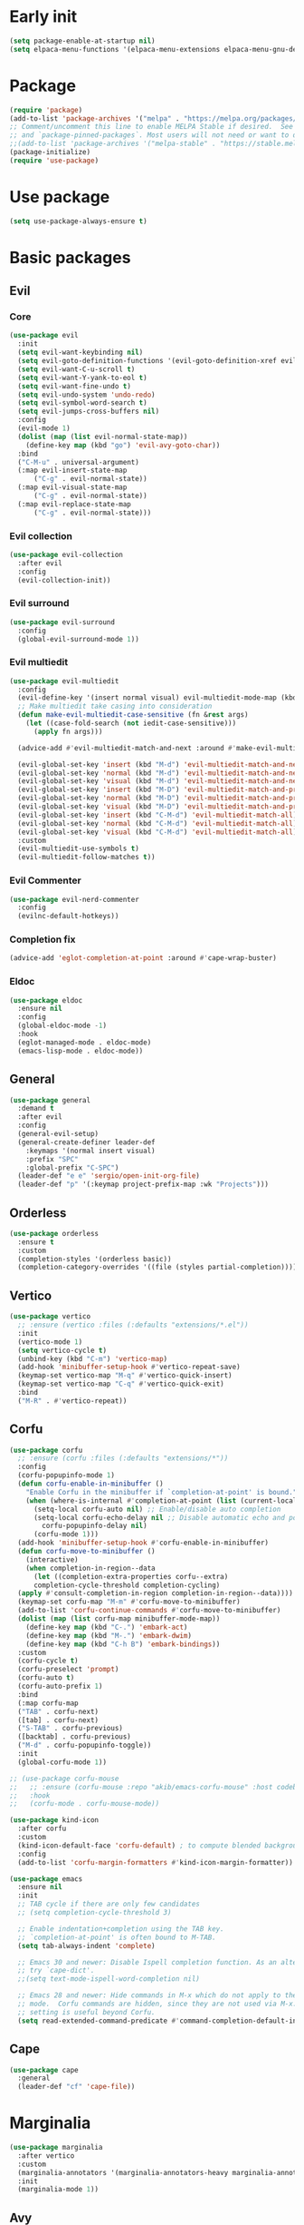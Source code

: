 #+PROPERTY: header-args :tangle init.el :results none
#+STARTUP: content

* Early init
:PROPERTIES:
:header-args: :tangle early-init.el
:END:
#+begin_src emacs-lisp
  (setq package-enable-at-startup nil)
  (setq elpaca-menu-functions '(elpaca-menu-extensions elpaca-menu-gnu-devel-elpa))
#+end_src

* Package
#+begin_src emacs-lisp
  (require 'package)
  (add-to-list 'package-archives '("melpa" . "https://melpa.org/packages/") t)
  ;; Comment/uncomment this line to enable MELPA Stable if desired.  See `package-archive-priorities`
  ;; and `package-pinned-packages`. Most users will not need or want to do this.
  ;;(add-to-list 'package-archives '("melpa-stable" . "https://stable.melpa.org/packages/") t)
  (package-initialize) 
  (require 'use-package)
#+end_src
* Use package
#+begin_src emacs-lisp
  (setq use-package-always-ensure t)
#+end_src

* Basic packages
** Evil
*** Core
#+begin_src emacs-lisp
  (use-package evil
    :init
    (setq evil-want-keybinding nil)
    (setq evil-goto-definition-functions '(evil-goto-definition-xref evil-goto-definition-imenu evil-goto-definition-semantic evil-goto-definition-search))
    (setq evil-want-C-u-scroll t)
    (setq evil-want-Y-yank-to-eol t)
    (setq evil-want-fine-undo t)
    (setq evil-undo-system 'undo-redo)
    (setq evil-symbol-word-search t)
    (setq evil-jumps-cross-buffers nil)
    :config
    (evil-mode 1)
    (dolist (map (list evil-normal-state-map))
      (define-key map (kbd "go") 'evil-avy-goto-char))
    :bind
    ("C-M-u" . universal-argument)
    (:map evil-insert-state-map
        ("C-g" . evil-normal-state))
    (:map evil-visual-state-map
        ("C-g" . evil-normal-state))
    (:map evil-replace-state-map
        ("C-g" . evil-normal-state)))
#+end_src

*** Evil collection
#+begin_src emacs-lisp
  (use-package evil-collection
    :after evil
    :config
    (evil-collection-init))
#+end_src

*** Evil surround
#+begin_src emacs-lisp
  (use-package evil-surround
    :config
    (global-evil-surround-mode 1))
#+end_src

*** Evil multiedit
#+begin_src emacs-lisp
  (use-package evil-multiedit
    :config
    (evil-define-key '(insert normal visual) evil-multiedit-mode-map (kbd "RET") nil)
    ;; Make multiedit take casing into consideration
    (defun make-evil-multiedit-case-sensitive (fn &rest args)
      (let ((case-fold-search (not iedit-case-sensitive)))
        (apply fn args)))

    (advice-add #'evil-multiedit-match-and-next :around #'make-evil-multiedit-case-sensitive)

    (evil-global-set-key 'insert (kbd "M-d") 'evil-multiedit-match-and-next)
    (evil-global-set-key 'normal (kbd "M-d") 'evil-multiedit-match-and-next)
    (evil-global-set-key 'visual (kbd "M-d") 'evil-multiedit-match-and-next)
    (evil-global-set-key 'insert (kbd "M-D") 'evil-multiedit-match-and-prev)
    (evil-global-set-key 'normal (kbd "M-D") 'evil-multiedit-match-and-prev)
    (evil-global-set-key 'visual (kbd "M-D") 'evil-multiedit-match-and-prev)
    (evil-global-set-key 'insert (kbd "C-M-d") 'evil-multiedit-match-all)
    (evil-global-set-key 'normal (kbd "C-M-d") 'evil-multiedit-match-all)
    (evil-global-set-key 'visual (kbd "C-M-d") 'evil-multiedit-match-all)
    :custom
    (evil-multiedit-use-symbols t)
    (evil-multiedit-follow-matches t))
#+end_src

*** Evil Commenter
#+begin_src emacs-lisp
  (use-package evil-nerd-commenter
    :config
    (evilnc-default-hotkeys))
#+end_src

*** Completion fix
#+begin_src emacs-lisp
  (advice-add 'eglot-completion-at-point :around #'cape-wrap-buster)
#+end_src

*** Eldoc
#+begin_src emacs-lisp
  (use-package eldoc
    :ensure nil
    :config
    (global-eldoc-mode -1)
    :hook
    (eglot-managed-mode . eldoc-mode)
    (emacs-lisp-mode . eldoc-mode))
#+end_src
** General
#+begin_src emacs-lisp
  (use-package general
    :demand t
    :after evil
    :config
    (general-evil-setup)
    (general-create-definer leader-def
      :keymaps '(normal insert visual)
      :prefix "SPC"
      :global-prefix "C-SPC")
    (leader-def "e e" 'sergio/open-init-org-file)
    (leader-def "p" '(:keymap project-prefix-map :wk "Projects")))
#+end_src
** Orderless
#+begin_src emacs-lisp
  (use-package orderless
    :ensure t
    :custom
    (completion-styles '(orderless basic))
    (completion-category-overrides '((file (styles partial-completion)))))
#+end_src

** Vertico
#+begin_src emacs-lisp
  (use-package vertico
    ;; :ensure (vertico :files (:defaults "extensions/*.el"))
    :init
    (vertico-mode 1)
    (setq vertico-cycle t)
    (unbind-key (kbd "C-m") 'vertico-map)
    (add-hook 'minibuffer-setup-hook #'vertico-repeat-save)
    (keymap-set vertico-map "M-q" #'vertico-quick-insert)
    (keymap-set vertico-map "C-q" #'vertico-quick-exit)
    :bind
    ("M-R" . #'vertico-repeat))
#+end_src

** Corfu
#+begin_src emacs-lisp
  (use-package corfu
    ;; :ensure (corfu :files (:defaults "extensions/*"))
    :config
    (corfu-popupinfo-mode 1)
    (defun corfu-enable-in-minibuffer ()
      "Enable Corfu in the minibuffer if `completion-at-point' is bound."
      (when (where-is-internal #'completion-at-point (list (current-local-map)))
        (setq-local corfu-auto nil) ;; Enable/disable auto completion
        (setq-local corfu-echo-delay nil ;; Disable automatic echo and popup
  		  corfu-popupinfo-delay nil)
        (corfu-mode 1)))
    (add-hook 'minibuffer-setup-hook #'corfu-enable-in-minibuffer)
    (defun corfu-move-to-minibuffer ()
      (interactive)
      (when completion-in-region--data
        (let ((completion-extra-properties corfu--extra)
  	    completion-cycle-threshold completion-cycling)
  	(apply #'consult-completion-in-region completion-in-region--data))))
    (keymap-set corfu-map "M-m" #'corfu-move-to-minibuffer)
    (add-to-list 'corfu-continue-commands #'corfu-move-to-minibuffer)
    (dolist (map (list corfu-map minibuffer-mode-map))
      (define-key map (kbd "C-.") 'embark-act)
      (define-key map (kbd "M-.") 'embark-dwim)
      (define-key map (kbd "C-h B") 'embark-bindings))
    :custom
    (corfu-cycle t)
    (corfu-preselect 'prompt)
    (corfu-auto t)
    (corfu-auto-prefix 1)
    :bind
    (:map corfu-map
  	("TAB" . corfu-next)
  	([tab] . corfu-next)
  	("S-TAB" . corfu-previous)
  	([backtab] . corfu-previous)
  	("M-d" . corfu-popupinfo-toggle))
    :init
    (global-corfu-mode 1))
#+end_src

#+begin_src emacs-lisp
  ;; (use-package corfu-mouse
  ;;   ;; :ensure (corfu-mouse :repo "akib/emacs-corfu-mouse" :host codeberg)
  ;;   :hook
  ;;   (corfu-mode . corfu-mouse-mode))

  (use-package kind-icon
    :after corfu
    :custom
    (kind-icon-default-face 'corfu-default) ; to compute blended backgrounds correctly
    :config
    (add-to-list 'corfu-margin-formatters #'kind-icon-margin-formatter))
#+end_src

#+begin_src emacs-lisp
  (use-package emacs
    :ensure nil
    :init
    ;; TAB cycle if there are only few candidates
    ;; (setq completion-cycle-threshold 3)

    ;; Enable indentation+completion using the TAB key.
    ;; `completion-at-point' is often bound to M-TAB.
    (setq tab-always-indent 'complete)

    ;; Emacs 30 and newer: Disable Ispell completion function. As an alternative,
    ;; try `cape-dict'.
    ;;(setq text-mode-ispell-word-completion nil)

    ;; Emacs 28 and newer: Hide commands in M-x which do not apply to the current
    ;; mode.  Corfu commands are hidden, since they are not used via M-x. This
    ;; setting is useful beyond Corfu.
    (setq read-extended-command-predicate #'command-completion-default-include-p))
#+end_src

** Cape
#+begin_src emacs-lisp
  (use-package cape
    :general
    (leader-def "cf" 'cape-file))
#+end_src

* Marginalia
#+begin_src emacs-lisp
  (use-package marginalia
    :after vertico
    :custom
    (marginalia-annotators '(marginalia-annotators-heavy marginalia-annotators-light nil))
    :init
    (marginalia-mode 1))
#+end_src

** Avy
#+begin_src emacs-lisp
  (use-package avy)
#+end_src
** Which key
#+begin_src emacs-lisp
  (use-package which-key
    :config
    (which-key-mode 1))
#+end_src

** Embark
#+begin_src emacs-lisp
  (use-package embark
    :commands (embark-act embark-dwim embark-bindings)
    :init
    (setq enable-recursive-minibuffers t)
    (minibuffer-depth-indicate-mode 1)
    :config
    (setq embark-quit-after-action nil)
    :bind 
    (:map minibuffer-mode-map
          ("C-." . embark-act))
    (:map evil-normal-state-map
          ("C-." . embark-act))
    (:map evil-insert-state-map
          ("C-." . embark-act))
    (:map evil-visual-state-map 
          ("C-." . embark-act))
    (:map evil-replace-state-map 
          ("C-." . embark-act))
    :general
    (leader-def
      "." 'embark-act))
#+end_src
* Consult
#+begin_src emacs-lisp
  (use-package consult
    :bind
    ("C-x ," . consult-recent-file)
    ("C-s" . consult-line)
    ("C-x b" . consult-buffer)
    ("C-c r" . consult-ripgrep)
    ("C-c e t" . consult-theme)
    :config
    (consult-customize consult-theme :preview-key '(:debounce 0.5 any))
  :general
    (leader-def
      "b" 'consult-buffer
      "," 'consult-recent-file
      "r" 'consult-ripgrep
      "e t" 'consult-theme))
#+end_src
** Embark consult
#+begin_src emacs-lisp
  (use-package embark-consult
    :demand t
    :hook
    (embark-collect-mode . consult-preview-at-point-mode))
#+end_src
* Basic config
#+begin_src emacs-lisp
  (setq completion-ignore-case t)
  (setq read-file-name-completion-ignore-case t)
  (setq read-buffer-completion-ignore-case t)
  (setq display-line-numbers-type 'relative)
  (global-display-line-numbers-mode 1)
  (dolist (mode '(doc-view-mode-hook
                  org-mode-hook
                  term-mode-hook
                  shell-mode-hook
                  eshell-mode-hook
                  vterm-mode-hook
                  treemacs-mode-hook
                  inferior-python-mode-hook
                  pdf-view-mode-hook
                  compilation-mode-hook))
    (add-hook mode #'(lambda () (display-line-numbers-mode 0))))
#+end_src
** Garbage collection
#+begin_src emacs-lisp
(setq gc-cons-threshold 80000000) ;; original value * 100
#+end_src
** Read process output max
#+begin_src emacs-lisp
(setq read-process-output-max (* 1024 1024)) ;; 1mb
#+end_src
** Backups
#+begin_src emacs-lisp
  (make-directory "~/.emacs_backup/" t)
  (make-directory "~/.emacs_autosave/" t)
  (defvar backup-dir (expand-file-name "~/.emacs_backup/"))
  (defvar autosave-dir (expand-file-name "~/.emacs_autosave/"))
  (setq backup-directory-alist (list (cons ".*" backup-dir)))
  (setq auto-save-list-file-prefix autosave-dir)
  (setq auto-save-file-name-transforms `((".*" ,autosave-dir t)))
  (setq backup-by-copying t
        delete-old-versions t
        kept-new-versions 6
        kept-old-versions 2
        version-control t)
#+end_src

** Agenda
#+begin_src emacs-lisp
  (setq agenda-file "~/Documents/agenda.org")
#+end_src

** Notes
#+begin_src emacs-lisp
  (setq notes-directory "~/Google Drive/My Drive/Notes/")
#+end_src

** Scratch message / Startup
#+begin_src emacs-lisp
  (setq initial-scratch-message "")
  (setq inhibit-startup-message t)
  (setq system-time-locale "C")
  (setq visible-bell t)
  (setq ring-bell-function 'ignore)
  (setq enable-local-eval t)
#+end_src

** Column number mode
#+begin_src emacs-lisp
  (column-number-mode 1)
#+end_src
** Save history
#+begin_src emacs-lisp
  (savehist-mode 1)
#+end_src
** Shortcut to this file
#+begin_src emacs-lisp
  (use-package emacs
    :ensure nil
    :init
    (defun sergio/open-init-org-file ()
      (interactive)
      (find-file (concat user-emacs-directory "init.org")))

    (global-set-key (kbd "C-c e e") 'sergio/open-init-org-file))
#+end_src

** Recent files
#+begin_src emacs-lisp
  (recentf-mode 1)
#+end_src

** Projects
#+begin_src emacs-lisp
    (use-package project
      :ensure nil
      :config
      (defun sergio/project-rg ()
	(interactive)
	(let ((default-directory (project-root (project-current))))
	  (consult-ripgrep default-directory)))
      (define-key project-prefix-map "r" 'sergio/project-rg)
      (add-to-list 'project-switch-commands (list 'sergio/project-rg "Ripgrep"))

      (setq project-switch-commands (remove '(project-vc-dir "VC-Dir") project-switch-commands))

      (defun sergio/project-magit ()
	(interactive)
	(let ((default-directory (project-root (project-current))))
	  (magit-status)))
      (define-key project-prefix-map "m" 'sergio/project-magit)
      (add-to-list 'project-switch-commands (list 'sergio/project-magit "Magit"))

      (setq project-find-functions (list #'project-try-vc))
      (add-to-list 'project-switch-commands (list 'project-switch-to-buffer "List buffers"))
      (defun sergio/project-add-variable ()
	    (interactive)
	    "Add dir variable to the main project directory."
	    (let ((default-directory (project-root (project-current))))
	      (call-interactively 'add-dir-local-variable)))
      (define-key project-prefix-map "V" 'sergio/project-add-variable))
#+end_src

** Shell mode
#+begin_src emacs-lisp
  (use-package sh-script
    :ensure nil
    :hook
    (sh-mode . (lambda () (setq-local tab-width 4))))
#+end_src

** Calendar
#+begin_src emacs-lisp
  (use-package calendar
    :ensure nil
    :config
    (setq calendar-week-start-day 1))
#+end_src

** Winner
#+begin_src emacs-lisp
  (winner-mode 1)
#+end_src

** Disable suspend keys
#+begin_src emacs-lisp
  (unbind-key (kbd "C-x C-z") global-map)
#+end_src

** Project
#+begin_src emacs-lisp
  (use-package project
    :ensure nil
    :config
    (defun sergio/project-rg ()
      (interactive)
      (let ((default-directory (project-root (project-current))))
	(consult-ripgrep default-directory)))
    (define-key project-prefix-map "r" 'sergio/project-rg)
    (add-to-list 'project-switch-commands (list 'sergio/project-rg "Ripgrep"))

    (setq project-switch-commands (remove '(project-vc-dir "VC-Dir") project-switch-commands))

    (defun sergio/project-magit ()
      (interactive)
      (let ((default-directory (project-root (project-current))))
	(magit-status)))
    (define-key project-prefix-map "m" 'sergio/project-magit)
    (add-to-list 'project-switch-commands (list 'sergio/project-magit "Magit"))

    (setq project-find-functions (list #'project-try-vc))
    (add-to-list 'project-switch-commands (list 'project-switch-to-buffer "List buffers"))
    (defun sergio/project-add-variable ()
      (interactive)
      "Add dir variable to the main project directory."
      (let ((default-directory (project-root (project-current))))
	(call-interactively 'add-dir-local-variable)))
    (define-key project-prefix-map "V" 'sergio/project-add-variable))
#+end_src
** Mouse on terminal
#+begin_src emacs-lisp
  (xterm-mouse-mode 1)
#+end_src
** VC
#+begin_src emacs-lisp
  (setq vc-handled-backends '(Git))
#+end_src
** Compilation
#+begin_src emacs-lisp
  (setq compilation-scroll-output t)
  (setq switch-to-buffer-obey-display-actions t)
  (add-hook 'compilation-filter-hook 'ansi-color-compilation-filter)
#+end_src
** Wgrep
#+begin_src emacs-lisp
(use-package wgrep
  :defer t)
#+end_src
** Dired
#+begin_src emacs-lisp
  (use-package dired
    :ensure nil
    :init
    (add-hook 'dired-mode-hook 'dired-hide-details-mode)
    :config
    (setq dired-listing-switches "-alh"))

  (use-package dired-gitignore
    :after dired
    :bind (:map dired-mode-map
                            ("C-c h" . #'dired-gitignore-global-mode)))

  (use-package dired-narrow
    :after dired)
#+end_src

#+RESULTS:
** Swap CMD and Copy
#+begin_src emacs-lisp
;;   (setq mac-command-modifier 'control
;;         mac-control-modifier 'super)
#+end_src
* UI
** Modes
#+begin_src emacs-lisp
  (tool-bar-mode -1)
  (menu-bar-mode 1)
  (scroll-bar-mode 1)
#+end_src

** Theme
#+begin_src emacs-lisp
  (setq modus-themes-mode-line '(accented borderless (padding . 2)))
  (load-theme 'modus-vivendi)
#+end_src
*** Extra themes
#+begin_src emacs-lisp
  (use-package doom-themes
    :defer t
    :config
    ;; (load-theme 'doom-oceanic-next t)
    ;; (doom-themes-org-config)
    )

  (use-package ef-themes
    :defer t
    :config
    ;; (load-theme 'ef-elea-light t)
    )
#+end_src

** Fonts
#+begin_src emacs-lisp
  (defun set-window-faces (frame)
    "Set font families and sizes for all frames.
  FRAME is the frame where the setting gets done."
    (set-face-attribute 'default nil :family "JetBrains Mono" :height 140)
    (set-face-attribute 'fixed-pitch nil :family "JetBrains Mono" :height 140)
    (remove-hook 'after-make-frame-functions 'set-window-faces))

  (if (and (boundp 'server-process)
           (processp server-process)
           (server-running-p))
      (add-hook 'after-make-frame-functions #'set-window-faces)
    (set-window-faces nil))
#+end_src

** Icons
#+begin_src emacs-lisp
  (use-package all-the-icons)

  (use-package nerd-icons
    :config
    (defun nerd-icons--web-mode-icon (&rest arg-overrides)
      "Get icon for a `web-mode' buffer with ARG-OVERRIDES."
      (all-the-icons--web-mode nil arg-overrides)))
#+end_src

** Show/complete parentheses
#+begin_src emacs-lisp
  (show-paren-mode 1)
  (setq show-paren-style 'expression)
  (setq show-paren-when-point-inside-paren nil)
  (add-hook 'python-mode-hook 'electric-pair-local-mode)
  (add-hook 'python-ts-mode-hook 'electric-pair-local-mode)
  (add-hook 'csharp-mode-hook 'electric-pair-local-mode)
  (add-hook 'csharp-ts-mode-hook 'electric-pair-local-mode)
#+end_src

** Windmove
#+begin_src emacs-lisp
  (windmove-default-keybindings '(ctrl shift))
#+end_src

** Italic comments
#+begin_src emacs-lisp
  ;; Some comment
  (set-face-attribute 'font-lock-comment-face nil :slant 'italic)
#+end_src

** Smooth scrolling
#+begin_src emacs-lisp
  (pixel-scroll-mode 1)
  (pixel-scroll-precision-mode 1)
#+end_src
* Packages
** Transient
#+begin_src emacs-lisp
(use-package transient)
#+end_src
** Magit
#+begin_src emacs-lisp
  (use-package magit
    :bind
    ("C-x C-g" . magit-status)
    ("C-x g" . magit-status)
    :general
    (leader-def
      "g" 'magit-status))
#+end_src
** Terraform
#+begin_src emacs-lisp
      (use-package terraform-mode
        :mode ("\\.tf$" . terraform-mode)
        :bind )
#+end_src
** Yasnippets
#+begin_src emacs-lisp
  (use-package yasnippet
    :hook
    (prog-mode . yas-minor-mode))
#+end_src

#+begin_src emacs-lisp
  (use-package yasnippet-snippets
    :after yasnippet)
#+end_src
** Rainbow delimiters
#+begin_src emacs-lisp
  (use-package rainbow-delimiters
    :hook
    (prog-mode . rainbow-delimiters-mode)
    (org-mode . rainbow-delimiters-mode))
  ;; Test ((()))
#+end_src
** Rainbow mode
#+begin_src emacs-lisp
  (use-package rainbow-mode
    :config
    (rainbow-mode 1))
#+end_src
** Vterm
#+begin_src emacs-lisp
  (use-package vterm
    :commands (vterm vterm-other-window)
    :config
    (setq vterm-shell "/usr/bin/bash")
    :bind
    (("C-c x x" . 'vterm)
     ("C-c x v" . 'vterm-other-window)))
#+end_src
** Docker
#+begin_src emacs-lisp
  (use-package docker
    :commands (docker docker-compose)
    :init
    (setq docker-run-async-with-buffer-function 'docker-run-async-with-buffer-vterm))

#+end_src
*** Dockerfiles
#+begin_src emacs-lisp
  (use-package dockerfile-ts-mode
    :ensure nil
    :mode (("\\.dockerfile\\'" . dockerfile-ts-mode)
  	 ("\\Dockerfile\\'" . dockerfile-ts-mode)))
#+end_src
** Yaml
#+begin_src emacs-lisp
  (use-package yaml-ts-mode
    :ensure nil
    :mode (("\\.yml\\'" . yaml-ts-mode)))
#+end_src
** Python
#+begin_src emacs-lisp
  (use-package python
    :ensure nil
    :bind (:map python-ts-mode-map
  	      (
  	      ("M-<left>" . python-indent-shift-left)
  	      ("M-<right>" . python-indent-shift-right)
  	      ("C-c C-k" . python-shell-restart)
  	      ("C-<return>" . (lambda ()
  				(interactive)
  				(python-shell-send-statement)
  				(python-nav-forward-statement)))
  	      ))
    :config
    (define-key inferior-python-mode-map (kbd "C-c C-k")
  	      #'(lambda () (interactive) (kill-buffer)))
    :mode
    (("\\.py$" . python-ts-mode)
     ("\\.ipynb$" . python-ts-mode))
    :hook
    ((python-ts-mode python-mode) . (lambda () (setq outline-regexp "[[:space:]]*\\_<\\(?:def\\|class\\|async[[:space:]]+\\(?:def\\)\\)\\_>")))
    )
#+end_src
** Pyvenv
#+begin_src emacs-lisp
  (use-package pyvenv
      :init
      (pyvenv-tracking-mode 1)
      :hook
      (python-ts-mode . pyvenv-mode)
      :config
      (add-hook 'pyvenv-post-activate-hooks #'(lambda ()
  						(let* ((version_pyscript "import sys; print(f\"{sys.version_info[0]}.{sys.version_info[1]}\", end=\"\")")
  						       (python-version (shell-command-to-string (concat "python -c '" version_pyscript "'"))))
  						 (setenv "PYTHONPATH" (concat pyvenv-virtual-env "lib/python" python-version "/site-packages/"))))))
#+end_src
** Poetry
#+begin_src emacs-lisp
  (use-package poetry
    :hook
    (python-ts-mode . poetry-tracking-mode))
#+end_src
** Markdown
#+begin_src emacs-lisp
  (use-package markdown-mode
    :mode ("\\.md\\'" . markdown-mode))
#+end_src
** Rest client
#+begin_src emacs-lisp
  (use-package restclient
    :commands (restclient-mode))
#+end_src

#+begin_src emacs-lisp
  (use-package ob-restclient
    :after org)
#+end_src
** Org mode
#+begin_src emacs-lisp
  (use-package mixed-pitch)

  (use-package org
    :init
    (setq org-todo-keywords (quote ((sequence "TODO(t)" "|" "ABANDONED(b)" "DONE(d)"))))
    (setq org-log-done t)
    (defun sergio/check-cell ()
      (interactive)
      (let ((cell (org-table-get-field)))
	(if (string-match "[[:graph:]]" cell)
	    (org-table-blank-field)
	  (insert "X")
	  (org-table-align))
	(org-table-next-row)))
    (global-set-key (kbd "C-c C-a") 'org-agenda)
    :custom
    (org-ellipsis " ▼")
    (org-latex-pdf-process
     '("pdflatex -interaction nonstopmode -output-directory %o %f"
       "bibtex %b"
       "pdflatex -interaction nonstopmode -output-directory %o %f"
       "pdflatex -interaction nonstopmode -output-directory %o %f"))
    (org-latex-logfiles-extensions
     '("lof" "lot" "tex~" "aux" "idx" "log" "out" "toc" "nav" "snm" "vrb" "dvi" "fdb_latexmk" "blg" "brf" "fls" "entoc" "ps" "spl" "bbl" "xmpi" "run.xml" "bcf" "acn" "acr" "alg" "glg" "gls" "ist"))
    (org-confirm-babel-evaluate nil)
    (org-image-actual-width nil)
    (org-latex-caption-above nil)
    (org-src-window-setup 'current-window)
    (org-M-RET-may-split-line '((default)))
    (org-odt-preferred-output-format "docx")
    (org-startup-indented t)
    :hook
    (org-mode . url-handler-mode)
    (org-mode . visual-line-mode)
    (org-mode . mixed-pitch-mode)
    ;; (org-mode . org-modern-mode)			;
    :config
    (set-face-attribute 'org-level-1 nil :height 2.0)
    (set-face-attribute 'org-level-2 nil :height 1.7)
    (set-face-attribute 'org-level-3 nil :height 1.4)
    (set-face-attribute 'org-level-4 nil :height 1.2)
    (set-face-attribute 'org-level-5 nil :height 1.0)
    (setq org-indent-indentation-per-level 2)
    (require 'ox-md)
    (require 'org-tempo)
    (dolist (template '(("sh" . "src shell")
			("el" . "src emacs-lisp")
			("py" . "src python")
			("ja" . "src java")
			("sql" . "src sql")
			("yaml" . "src yaml")
			("rest" . "src restclient")
			("cc" . "src C")))
      (add-to-list 'org-structure-template-alist template))

    ;; Babel languages.
    (org-babel-do-load-languages
     'org-babel-load-languages
     '((emacs-lisp . t)
       (latex . t)
       (shell . t)
       (C . t)
       (sql . t)
       (java . t)
       (restclient . t)
       (python . t)))

    (push '("conf-unix" . conf-unix) org-src-lang-modes)
    (setq org-latex-with-hyperref nil)
    (unless (boundp 'org-latex-classes)
      (setq org-latex-classes nil))
    (add-to-list 'org-agenda-files agenda-file)
    (require 's)
    (mapcar #'(lambda (f) (add-to-list 'org-agenda-files (concat notes-directory f)))
	    (-filter #'(lambda (f) (s-ends-with? ".org" f))
		     (directory-files notes-directory))))

  (use-package org-contrib
    :config
    (require 'ox-extra)
    (ox-extras-activate '(latex-header-blocks ignore-headlines)))
#+end_src
** Move text
#+begin_src emacs-lisp
  (use-package move-text
    :bind
    ("M-<up>" . move-text-up)
    ("M-<down>" . move-text-down))
#+end_src
** Json
#+begin_src emacs-lisp
  (use-package jsonrpc
    :config
    (fset #'jsonrpc--log-event #'ignore))
#+end_src

#+begin_src emacs-lisp
  (use-package json-mode
    :config
    (add-hook 'json-mode-hook #'(lambda () (indent-tabs-mode -1)))
    (add-hook 'json-mode-hook #'(lambda () (make-local-variable 'js-indent-level) (setq js-indent-level 4)))
    :mode ("\\.json$" . json-mode))
#+end_src
** Eglot
#+begin_src emacs-lisp
  (defun sergio/eglot-auto-format ()
    (interactive)
    (eglot-format-buffer))
#+end_src

#+begin_src emacs-lisp
  (use-package eglot
    :commands (eglot eglot-ensure)
    :init
    (add-hook 'pyvenv-post-activate-hooks 'eglot-ensure 100)
    :hook
    ((csharp-ts-mode csharp-mode) . eglot-ensure)
    :general
    (leader-def
      "l r" 'eglot-rename
      "l a" 'eglot-code-actions
      "l h" 'eldoc)
    :config
    (set-face-attribute 'eglot-diagnostic-tag-unnecessary-face nil :strike-through t)
    (add-hook 'eglot-managed-mode-hook #'(lambda () (add-hook 'after-save-hook 'sergio/eglot-auto-format nil t)))
    (add-hook 'eglot-managed-mode-hook (lambda () (setq completion-at-point-functions (nconc (butlast completion-at-point-functions) '(cape-file t)))))
    (setq-default eglot-workspace-configuration
  		'(:pylsp (:plugins (:flake8 (:enabled t)
  				    :pycodestyle (:enabled :json-false)
  				    :pyflakes (:enabled :json-false)
  				    :mccabe (:enabled :json-false)
  				    :mypy (:enabled t))
  			  :configurationSources ["flake8"])
  		  :terraform-ls (:prefillRequiredFields t)))
    (setq eglot-events-buffer-size 0)
    (setq eglot-server-programs `(((rust-ts-mode rust-mode) . ("rust-analyzer"))
  				((cmake-mode cmake-ts-mode) . ("cmake-language-server"))
  				(vimrc-mode . ("vim-language-server" "--stdio"))
  				((python-mode python-ts-mode)
  				 . ,(eglot-alternatives
  				     '("pylsp" "pyls" ("pyright-langserver" "--stdio") "jedi-language-server")))
  				((js-json-mode json-mode json-ts-mode)
  				 . ,(eglot-alternatives '(("vscode-json-language-server" "--stdio")
  							  ("vscode-json-languageserver" "--stdio")
  							  ("json-languageserver" "--stdio"))))
  				((js-mode js-ts-mode tsx-ts-mode typescript-ts-mode typescript-mode)
  				 . ("typescript-language-server" "--stdio"))
  				((bash-ts-mode sh-mode) . ("bash-language-server" "start"))
  				((php-mode phps-mode)
  				 . ,(eglot-alternatives
  				     '(("phpactor" "language-server")
  				       ("php" "vendor/felixfbecker/language-server/bin/php-language-server.php"))))
  				((c-mode c-ts-mode c++-mode c++-ts-mode objc-mode)
  				 . ,(eglot-alternatives
  				     '("clangd" "ccls")))
  				(((caml-mode :language-id "ocaml")
  				  (tuareg-mode :language-id "ocaml") reason-mode)
  				 . ("ocamllsp"))
  				((ruby-mode ruby-ts-mode)
  				 . ("solargraph" "socket" "--port" :autoport))
  				(haskell-mode
  				 . ("haskell-language-server-wrapper" "--lsp"))
  				(elm-mode . ("elm-language-server"))
  				(mint-mode . ("mint" "ls"))
  				(kotlin-mode . ("kotlin-language-server"))
  				((go-mode go-dot-mod-mode go-dot-work-mode go-ts-mode go-mod-ts-mode)
  				 . ("gopls"))
  				((R-mode ess-r-mode) . ("R" "--slave" "-e"
  							"languageserver::run()"))
  				((java-mode java-ts-mode) . ("jdtls"))
  				((dart-mode dart-ts-mode)
  				 . ("dart" "language-server"
  				    "--client-id" "emacs.eglot-dart"))
  				((elixir-mode elixir-ts-mode heex-ts-mode)
  				 . ,(if (and (fboundp 'w32-shell-dos-semantics)
  					 (w32-shell-dos-semantics))
  					'("language_server.bat")
  				      (eglot-alternatives
  				       '("language_server.sh" "start_lexical.sh"))))
  				(ada-mode . ("ada_language_server"))
  				(scala-mode . ,(eglot-alternatives
  						'("metals" "metals-emacs")))
  				(racket-mode . ("racket" "-l" "racket-langserver"))
  				((tex-mode context-mode texinfo-mode bibtex-mode)
  				 . ,(eglot-alternatives '("digestif" "texlab")))
  				(erlang-mode . ("erlang_ls" "--transport" "stdio"))
  				((yaml-ts-mode yaml-mode) . ("yaml-language-server" "--stdio"))
  				(nix-mode . ,(eglot-alternatives '("nil" "rnix-lsp" "nixd")))
  				(nickel-mode . ("nls"))
  				(gdscript-mode . ("localhost" 6008))
  				((fortran-mode f90-mode) . ("fortls"))
  				(futhark-mode . ("futhark" "lsp"))
  				((lua-mode lua-ts-mode) . ,(eglot-alternatives
  							    '("lua-language-server" "lua-lsp")))
  				(zig-mode . ("zls"))
  				((css-mode css-ts-mode)
  				 . ,(eglot-alternatives '(("vscode-css-language-server" "--stdio")
  							  ("css-languageserver" "--stdio"))))
  				(html-mode . ,(eglot-alternatives '(("vscode-html-language-server" "--stdio") ("html-languageserver" "--stdio"))))
  				((dockerfile-mode dockerfile-ts-mode) . ("docker-langserver" "--stdio"))
  				((clojure-mode clojurescript-mode clojurec-mode clojure-ts-mode)
  				 . ("clojure-lsp"))
  				((csharp-mode csharp-ts-mode)
  				 . ,(eglot-alternatives
  				     '(("OmniSharp" "-lsp")
  				       ("csharp-ls"))))
  				(purescript-mode . ("purescript-language-server" "--stdio"))
  				((perl-mode cperl-mode) . ("perl" "-MPerl::LanguageServer" "-e" "Perl::LanguageServer::run"))
  				(markdown-mode
  				 . ,(eglot-alternatives
  				     '(("marksman" "server")
  				       ("vscode-markdown-language-server" "--stdio"))))
  				(graphviz-dot-mode . ("dot-language-server" "--stdio"))
  				(terraform-mode . ("terraform-ls" "serve"))
  				(svelte-mode . ("svelteserver" "--stdio"))))
    (defun sergio/count-flymake-errors ()
      (let ((count 0))
        (dolist (d (flymake-diagnostics))
  	(when (= (flymake--severity :error)
  		 (flymake--severity (flymake-diagnostic-type d)))
  	  (cl-incf count)))
        count))
    (defun sergio/prepend-flymake-to-eldoc ()
      "Remove the flymake eldoc function if it is there, and then move it to the beginning of the eldoc-documentation-functions list."
      (interactive)
      (let* ((funcs eldoc-documentation-functions)
  	   (funcs-with-flymake (push 'flymake-eldoc-function funcs))
  	   (funcs-final (cl-remove-duplicates funcs-with-flymake :from-end t)))
        (setq eldoc-documentation-functions funcs-final)))
    (add-hook 'eglot-managed-mode-hook 'sergio/prepend-flymake-to-eldoc)
    :bind (:map eglot-mode-map
                ("C-c l r" . eglot-rename)
                ("C-c l a" . eglot-code-actions)))
#+end_src

#+begin_src emacs-lisp
  ;; (use-package eglot-booster
  ;;   :after eglot
  ;;   :config (eglot-booster-mode)
  ;;   ;; :ensure (eglot-booster :repo "jdtsmith/eglot-booster" :host github)
  ;;   )
#+end_src
** C#
#+begin_src emacs-lisp
  (use-package csharp-mode
    :ensure nil
    :init
    (add-hook 'csharp-ts-mode-hook 'which-function-mode)
    (add-hook 'csharp-ts-mode-hook #'(lambda () (setq-local tab-width 4)))
    :config
    :init
    (add-to-list 'exec-path "~/.local/omnisharp")
    :mode ("\\.cs$" . csharp-ts-mode))
#+end_src
** Save place
#+begin_src emacs-lisp
  (use-package saveplace
    :ensure nil
    :init
    (save-place-mode 1))
#+end_src
** Ox-Pandoc
#+begin_src emacs-lisp
  (use-package ox-pandoc
    :after org)
#+end_src
** Ibuffer
#+begin_src emacs-lisp
  (setq ibuffer-saved-filter-groups
	(quote (("default"
		 ("dired" (mode . dired-mode))
		 ("help" (or
			  (mode . helpful-mode)
			  (mode . help-mode)
			  (mode . Info-mode)))
		 ("org" (or
			 (mode . org-mode)
			 (name . "^\\*Org.*\\*$"))
		  ("emacs" (or
			    (name . "^\\*scratch\\*$")
			    (name . "^\\*Backtrace\\*$")
			    (name . "^\\*Compile-Log\\*$")
			    (name . "^\\*Async-native-compile-log\\*$")
			    (name . "^\\*Messages\\*$"))))))))
  (add-hook 'ibuffer-mode-hook
	    (lambda ()
	      (ibuffer-switch-to-saved-filter-groups "default")))
#+end_src
** Git gutter
#+begin_src emacs-lisp
(use-package git-gutter
  :config
  (global-git-gutter-mode 1))
#+end_src

** Denote
#+begin_src emacs-lisp
  (use-package denote
    :bind
    ("C-c n n" . denote-open-or-create)
    ("C-c n SPC" . denote)
    :general
    (leader-def
      "nn" 'denote-open-or-create
      "nf" 'denote)
    :config
    (setq denote-directory notes-directory))
#+end_src

** Code cells
(use-package code-cells
  :after python
  :init
  (defun sergio/insert-code-cells-sep ()
	"Insert a separator of cells"
	(interactive)
	(save-excursion
	  (next-line)
	  (beginning-of-line)
	  (newline)
	  (insert "# %%")
	  (newline)))
  :config
  ;; (let ((map code-cells-mode-map))
  ;;   (define-key map [remap evil-search-next] (code-cells-speed-key 'code-cells-forward-cell)) ;; n
  ;;   (define-key map [remap evil-paste-after] (code-cells-speed-key 'code-cells-backward-cell)) ;; p
  ;;   (define-key map [remap evil-backward-word-begin] (code-cells-speed-key 'code-cells-eval-above)) ;; b
  ;;   (define-key map [remap evil-forward-word-end] (code-cells-speed-key 'code-cells-eval)) ;; e
  ;;   (define-key map [remap evil-jump-forward] (code-cells-speed-key 'outline-cycle))
  ;;   (define-key map (kbd "M-p") 'code-cells-backward-cell)
  ;;   (define-key map (kbd "M-n") 'code-cells-forward-cell)
  ;;   (define-key map (kbd "C-c C-c") 'code-cells-eval)
  ;;   ;; Overriding other minor mode bindings requires some insistence...
  ;;   (define-key map [remap jupyter-eval-line-or-region] 'code-cells-eval))
  :general
   (leader-def code-cells-mode-map
			 "v" '(:ignore t :wk "Code cells")
			 "vc" 'code-cells-eval
			 "vn" 'code-cells-forward-cell
             "vp" 'code-cells-backward-cell
             "vs" 'sergio/insert-code-cells-sep
             "ve" 'code-cells-eval))

** Svelte mode
#+begin_src emacs-lisp
  (use-package svelte-mode
    :mode ("\\.svelte\\'" . svelte-mode))
#+end_src

** Noccur
#+begin_src emacs-lisp
  (use-package noccur
    :commands (noccur-dired noccur-project))
#+end_src

** Doom modeline
#+begin_src emacs-lisp
  (use-package doom-modeline
    :init
    (doom-modeline-mode 1))
#+end_src

** Dape (for debugging)
#+begin_src emacs-lisp
  (use-package dape
    :preface
    ;; By default dape shares the same keybinding prefix as `gud'
    ;; If you do not want to use any prefix, set it to nil.
    ;; (setq dape-key-prefix "[f5]")

    :hook
    ;; Save breakpoints on quit
    ((kill-emacs . dape-breakpoint-save)
    ;; Load breakpoints on startup
    (after-init . dape-breakpoint-load))

    :init
    ;; To use window configuration like gud (gdb-mi)
    ;; (setq dape-buffer-window-arrangement 'gud)

    :config
    ;; Info buffers to the right
    (setq dape-buffer-window-arrangement 'right)

    ;; Global bindings for setting breakpoints with mouse
    (dape-breakpoint-global-mode)

    ;; To not display info and/or buffers on startup
    (remove-hook 'dape-on-start-hooks 'dape-info)
    (remove-hook 'dape-on-start-hooks 'dape-repl)

    ;; To display info and/or repl buffers on stopped
    (add-hook 'dape-on-stopped-hooks 'dape-info)
    (add-hook 'dape-on-stopped-hooks 'dape-repl)

    ;; Kill compile buffer on build success
    (add-hook 'dape-compile-compile-hooks 'kill-buffer)

    ;; Save buffers on startup, useful for interpreted languages
    (add-hook 'dape-on-start-hooks (lambda () (save-some-buffers t t)))

    ;; Projectile users
    ;; (setq dape-cwd-fn 'projectile-project-root)

    :bind (:map dape-global-map
  	      ("<f5>" . 'dape-continue)
  	      ("C-<f5>" . 'dape-restart)
  	      ("M-<f5>" . 'dape-stop)
  	      ("<f10>" . 'dape-next)
  	      ("<f11>" . 'dape-step-in)
  	      ("<f12>" . 'dape-step-in))
    (:map eglot-mode-map
  	    ("<f5>" . 'dape)))
#+end_src

* Fixes
** Keywords align
#+begin_src emacs-lisp
  (setq fix-keywords-file "fix_keywords_align.el")
  (when (file-exists-p fix-keywords-file)
    (load-file (concat user-emacs-directory fix-keywords-file)))
#+end_src

#+begin_src emacs-lisp :tangle fix_keywords_align.el
(advice-add #'calculate-lisp-indent :override #'void~calculate-lisp-indent)

(defun void~calculate-lisp-indent (&optional parse-start)
  "Add better indentation for quoted and backquoted lists."
  ;; This line because `calculate-lisp-indent-last-sexp` was defined with `defvar`
  ;; with it's value ommited, marking it special and only defining it locally. So 
  ;; if you don't have this, you'll get a void variable error.
  (defvar calculate-lisp-indent-last-sexp)
  (save-excursion
    (beginning-of-line)
    (let ((indent-point (point))
          state
          ;; setting this to a number inhibits calling hook
          (desired-indent nil)
          (retry t)
          calculate-lisp-indent-last-sexp containing-sexp)
      (cond ((or (markerp parse-start) (integerp parse-start))
             (goto-char parse-start))
            ((null parse-start) (beginning-of-defun))
            (t (setq state parse-start)))
      (unless state
        ;; Find outermost containing sexp
        (while (< (point) indent-point)
          (setq state (parse-partial-sexp (point) indent-point 0))))
      ;; Find innermost containing sexp
      (while (and retry
                  state
                  (> (elt state 0) 0))
        (setq retry nil)
        (setq calculate-lisp-indent-last-sexp (elt state 2))
        (setq containing-sexp (elt state 1))
        ;; Position following last unclosed open.
        (goto-char (1+ containing-sexp))
        ;; Is there a complete sexp since then?
        (if (and calculate-lisp-indent-last-sexp
                 (> calculate-lisp-indent-last-sexp (point)))
            ;; Yes, but is there a containing sexp after that?
            (let ((peek (parse-partial-sexp calculate-lisp-indent-last-sexp
                                            indent-point 0)))
              (if (setq retry (car (cdr peek))) (setq state peek)))))
      (if retry
          nil
        ;; Innermost containing sexp found
        (goto-char (1+ containing-sexp))
        (if (not calculate-lisp-indent-last-sexp)
            ;; indent-point immediately follows open paren.
            ;; Don't call hook.
            (setq desired-indent (current-column))
          ;; Find the start of first element of containing sexp.
          (parse-partial-sexp (point) calculate-lisp-indent-last-sexp 0 t)
          (cond ((looking-at "\\s(")
                 ;; First element of containing sexp is a list.
                 ;; Indent under that list.
                 )
                ((> (save-excursion (forward-line 1) (point))
                    calculate-lisp-indent-last-sexp)
                 ;; This is the first line to start within the containing sexp.
                 ;; It's almost certainly a function call.
                 (if (or
                      ;; Containing sexp has nothing before this line
                      ;; except the first element. Indent under that element.
                      (= (point) calculate-lisp-indent-last-sexp)

                      ;; First sexp after `containing-sexp' is a keyword. This
                      ;; condition is more debatable. It's so that I can have
                      ;; unquoted plists in macros. It assumes that you won't
                      ;; make a function whose name is a keyword.
                      ;; (when-let (char-after (char-after (1+ containing-sexp)))
                      ;;   (char-equal char-after ?:))

                      ;; Check for quotes or backquotes around.
                      (let* ((positions (elt state 9))
                             (last (car (last positions)))
                             (rest (reverse (butlast positions)))
                             (any-quoted-p nil)
                             (point nil))
                        (or
                         (when-let (char (char-before last))
                           (or (char-equal char ?')
                               (char-equal char ?`)))
                         (progn
                           (while (and rest (not any-quoted-p))
                             (setq point (pop rest))
                             (setq any-quoted-p
                                   (or
                                    (when-let (char (char-before point))
                                      (or (char-equal char ?')
                                          (char-equal char ?`)))
                                    (save-excursion
                                      (goto-char (1+ point))
                                      (looking-at-p
                                       "\\(?:back\\)?quote[\t\n\f\s]+(")))))
                           any-quoted-p))))
                     ;; Containing sexp has nothing before this line
                     ;; except the first element.  Indent under that element.
                     nil
                   ;; Skip the first element, find start of second (the first
                   ;; argument of the function call) and indent under.
                   (progn (forward-sexp 1)
                          (parse-partial-sexp (point)
                                              calculate-lisp-indent-last-sexp
                                              0 t)))
                 (backward-prefix-chars))
                (t
                 ;; Indent beneath first sexp on same line as
                 ;; `calculate-lisp-indent-last-sexp'.  Again, it's
                 ;; almost certainly a function call.
                 (goto-char calculate-lisp-indent-last-sexp)
                 (beginning-of-line)
                 (parse-partial-sexp (point) calculate-lisp-indent-last-sexp
                                     0 t)
                 (backward-prefix-chars)))))
      ;; Point is at the point to indent under unless we are inside a string.
      ;; Call indentation hook except when overridden by lisp-indent-offset
      ;; or if the desired indentation has already been computed.
      (let ((normal-indent (current-column)))
        (cond ((elt state 3)
               ;; Inside a string, don't change indentation.
               nil)
              ((and (integerp lisp-indent-offset) containing-sexp)
               ;; Indent by constant offset
               (goto-char containing-sexp)
               (+ (current-column) lisp-indent-offset))
              ;; in this case calculate-lisp-indent-last-sexp is not nil
              (calculate-lisp-indent-last-sexp
               (or
                ;; try to align the parameters of a known function
                (and lisp-indent-function
                     (not retry)
                     (funcall lisp-indent-function indent-point state))
                ;; If the function has no special alignment
                ;; or it does not apply to this argument,
                ;; try to align a constant-symbol under the last
                ;; preceding constant symbol, if there is such one of
                ;; the last 2 preceding symbols, in the previous
                ;; uncommented line.
                (and (save-excursion
                       (goto-char indent-point)
                       (skip-chars-forward " \t")
                       (looking-at ":"))
                     ;; The last sexp may not be at the indentation
                     ;; where it begins, so find that one, instead.
                     (save-excursion
                       (goto-char calculate-lisp-indent-last-sexp)
                       ;; Handle prefix characters and whitespace
                       ;; following an open paren.  (Bug#1012)
                       (backward-prefix-chars)
                       (while (not (or (looking-back "^[ \t]*\\|([ \t]+"
                                                     (line-beginning-position))
                                       (and containing-sexp
                                            (>= (1+ containing-sexp) (point)))))
                         (forward-sexp -1)
                         (backward-prefix-chars))
                       (setq calculate-lisp-indent-last-sexp (point)))
                     (> calculate-lisp-indent-last-sexp
                        (save-excursion
                          (goto-char (1+ containing-sexp))
                          (parse-partial-sexp (point) calculate-lisp-indent-last-sexp 0 t)
                          (point)))
                     (let ((parse-sexp-ignore-comments t)
                           indent)
                       (goto-char calculate-lisp-indent-last-sexp)
                       (or (and (looking-at ":")
                                (setq indent (current-column)))
                           (and (< (line-beginning-position)
                                   (prog2 (backward-sexp) (point)))
                                (looking-at ":")
                                (setq indent (current-column))))
                       indent))
                ;; another symbols or constants not preceded by a constant
                ;; as defined above.
                normal-indent))
              ;; in this case calculate-lisp-indent-last-sexp is nil
              (desired-indent)
              (t
               normal-indent))))))
#+end_src
* Safe variables
#+begin_src emacs-lisp
  (custom-set-variables
 ;; custom-set-variables was added by Custom.
 ;; If you edit it by hand, you could mess it up, so be careful.
 ;; Your init file should contain only one such instance.
 ;; If there is more than one, they won't work right.
 '(safe-local-variable-values '((eval add-hook 'after-save-hook 'org-babel-tangle nil t))))
#+end_src

# Local Variables:
# eval: (add-hook 'after-save-hook 'org-babel-tangle nil t)
# End:
